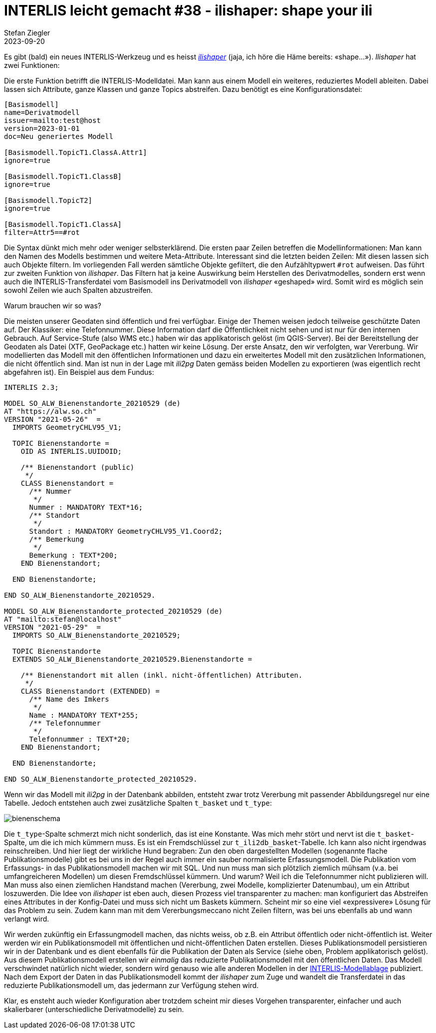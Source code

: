 = INTERLIS leicht gemacht #38 - ilishaper: shape your ili
Stefan Ziegler
2023-09-20
:jbake-type: post
:jbake-status: published
:jbake-tags: INTERLIS,Java,ilishaper
:idprefix:

Es gibt (bald) ein neues INTERLIS-Werkzeug und es heisst https://github.com/claeis/ilishaper[_ilishaper_] (jaja, ich höre die Häme bereits: &laquo;shape...&raquo;). _Ilishaper_ hat zwei Funktionen:

Die erste Funktion betrifft die INTERLIS-Modelldatei. Man kann aus einem Modell ein weiteres, reduziertes Modell ableiten. Dabei lassen sich Attribute, ganze Klassen und ganze Topics abstreifen. Dazu benötigt es eine Konfigurationsdatei:

[source,ini,linenums]
----
[Basismodell]
name=Derivatmodell
issuer=mailto:test@host
version=2023-01-01
doc=Neu generiertes Modell

[Basismodell.TopicT1.ClassA.Attr1]
ignore=true

[Basismodell.TopicT1.ClassB]
ignore=true

[Basismodell.TopicT2]
ignore=true

[Basismodell.TopicT1.ClassA]
filter=Attr5==#rot
----

Die Syntax dünkt mich mehr oder weniger selbsterklärend. Die ersten paar Zeilen betreffen die Modellinformationen: Man kann den Namen des Modells bestimmen und weitere Meta-Attribute. Interessant sind die letzten beiden Zeilen: Mit diesen lassen sich auch Objekte filtern. Im vorliegenden Fall werden sämtliche Objekte gefiltert, die den Aufzähltypwert `#rot` aufweisen. Das führt zur zweiten Funktion von _ilishaper_. Das Filtern hat ja keine Auswirkung beim Herstellen des Derivatmodelles, sondern erst wenn auch die INTERLIS-Transferdatei vom Basismodell ins Derivatmodell von _ilishaper_ &laquo;geshaped&raquo; wird. Somit wird es möglich sein sowohl Zeilen wie auch Spalten abzustreifen.

Warum brauchen wir so was?

Die meisten unserer Geodaten sind öffentlich und frei verfügbar. Einige der Themen weisen jedoch teilweise geschützte Daten auf. Der Klassiker: eine Telefonnummer. Diese Information darf die Öffentlichkeit nicht sehen und ist nur für den internen Gebrauch. Auf Service-Stufe (also WMS etc.) haben wir das applikatorisch gelöst (im QGIS-Server). Bei der Bereitstellung der Geodaten als Datei (XTF, GeoPackage etc.) hatten wir keine Lösung. Der erste Ansatz, den wir verfolgten, war Vererbung. Wir modellierten das Modell mit den öffentlichen Informationen und dazu ein erweitertes Modell mit den zusätzlichen Informationen, die nicht öffentlich sind. Man ist nun in der Lage mit _ili2pg_ Daten gemäss beiden Modellen zu exportieren (was eigentlich recht abgefahren ist). Ein Beispiel aus dem Fundus:

[source,ini,linenums]
----

INTERLIS 2.3;

MODEL SO_ALW_Bienenstandorte_20210529 (de)
AT "https://alw.so.ch"
VERSION "2021-05-26"  =
  IMPORTS GeometryCHLV95_V1;

  TOPIC Bienenstandorte =
    OID AS INTERLIS.UUIDOID;

    /** Bienenstandort (public)
     */
    CLASS Bienenstandort =
      /** Nummer
       */
      Nummer : MANDATORY TEXT*16;
      /** Standort
       */
      Standort : MANDATORY GeometryCHLV95_V1.Coord2;
      /** Bemerkung
       */
      Bemerkung : TEXT*200;
    END Bienenstandort;

  END Bienenstandorte;

END SO_ALW_Bienenstandorte_20210529.

MODEL SO_ALW_Bienenstandorte_protected_20210529 (de)
AT "mailto:stefan@localhost"
VERSION "2021-05-29"  =
  IMPORTS SO_ALW_Bienenstandorte_20210529;

  TOPIC Bienenstandorte
  EXTENDS SO_ALW_Bienenstandorte_20210529.Bienenstandorte =

    /** Bienenstandort mit allen (inkl. nicht-öffentlichen) Attributen.
     */
    CLASS Bienenstandort (EXTENDED) =
      /** Name des Imkers
       */
      Name : MANDATORY TEXT*255;
      /** Telefonnummer
       */
      Telefonnummer : TEXT*20;
    END Bienenstandort;

  END Bienenstandorte;

END SO_ALW_Bienenstandorte_protected_20210529.
----

Wenn wir das Modell mit _ili2pg_ in der Datenbank abbilden, entsteht zwar trotz Vererbung mit passender Abbildungsregel nur eine Tabelle. Jedoch entstehen auch zwei zusätzliche Spalten `t_basket` und `t_type`:

image::../../../../../images/interlis_leicht_gemacht_p38/dbeaver01.png[alt="bienenschema", align="center"]

Die `t_type`-Spalte schmerzt mich nicht sonderlich, das ist eine Konstante. Was mich mehr stört und nervt ist die `t_basket`-Spalte, um die ich mich kümmern muss. Es ist ein Fremdschlüssel zur `t_ili2db_basket`-Tabelle. Ich kann also nicht irgendwas reinschreiben. Und hier liegt der wirkliche Hund begraben: Zun den oben dargestellten Modellen (sogenannte flache Publikationsmodelle) gibt es bei uns in der Regel auch immer ein sauber normalisierte Erfassungsmodell. Die Publikation vom Erfassungs- in das Publikationsmodell machen wir mit SQL. Und nun muss man sich plötzlich ziemlich mühsam (v.a. bei umfangreicheren Modellen) um diesen Fremdschlüssel kümmern. Und warum? Weil ich die Telefonnummer nicht publizieren will. Man muss also einen ziemlichen Handstand machen (Vererbung, zwei Modelle, komplizierter Datenumbau), um ein Attribut loszuwerden. Die Idee von _ilishaper_ ist eben auch, diesen Prozess viel transparenter zu machen: man konfiguriert das Abstreifen eines Attributes in der Konfig-Datei und muss sich nicht um Baskets kümmern. Scheint mir so eine viel &laquo;expressivere&raquo; Lösung für das Problem zu sein. Zudem kann man mit dem Vererbungsmeccano nicht Zeilen filtern, was bei uns ebenfalls ab und wann verlangt wird.

Wir werden zukünftig ein Erfassungmodell machen, das nichts weiss, ob z.B. ein Attribut öffentlich oder nicht-öffentlich ist. Weiter werden wir ein Publikationsmodell mit öffentlichen und nicht-öffentlichen Daten erstellen. Dieses Publikationsmodell persistieren wir in der Datenbank und es dient ebenfalls für die Publikation der Daten als Service (siehe oben, Problem applikatorisch gelöst). Aus diesem Publikationsmodell erstellen wir _einmalig_ das reduzierte Publikationsmodell mit den öffentlichen Daten. Das Modell verschwindet natürlich nicht wieder, sondern wird genauso wie alle anderen Modellen in der https://geo.so.ch/models/[INTERLIS-Modellablage] publiziert. Nach dem Export der Daten in das Publikationsmodell kommt der _ilishaper_ zum Zuge und wandelt die Transferdatei in das reduzierte Publikationsmodell um, das jedermann zur Verfügung stehen wird.

Klar, es ensteht auch wieder Konfiguration aber trotzdem scheint mir dieses Vorgehen transparenter, einfacher und auch skalierbarer (unterschiedliche Derivatmodelle) zu sein.

